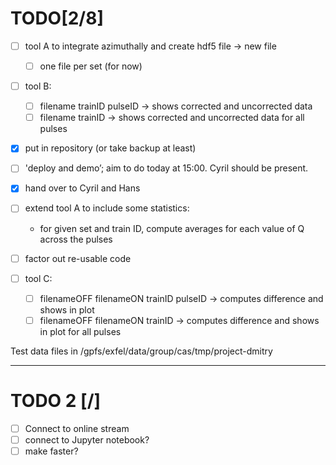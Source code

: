 * TODO[2/8]

- [ ] tool A to integrate azimuthally and create hdf5 file -> new file
  - [ ] one file per set (for now)

- [ ] tool B:
  - [ ] filename trainID pulseID -> shows corrected and uncorrected data
  - [ ] filename trainID -> shows corrected and uncorrected data for all pulses

- [X] put in repository (or take backup at least)

- [ ] 'deploy and demo’; aim to do today at 15:00. Cyril should be present.

- [X] hand over to Cyril and Hans

- [ ] extend tool A to include some statistics:
  - for given set and train ID, compute averages for each value of Q
    across the pulses

- [ ] factor out re-usable code

- [ ] tool C:
  - [ ] filenameOFF filenameON trainID pulseID -> computes difference and shows in plot
  - [ ] filenameOFF filenameON trainID -> computes difference and shows in plot for all pulses

Test data files in /gpfs/exfel/data/group/cas/tmp/project-dmitry


----------------------

* TODO 2 [/]

- [ ] Connect to online stream
- [ ] connect to Jupyter notebook?
- [ ] make faster?
